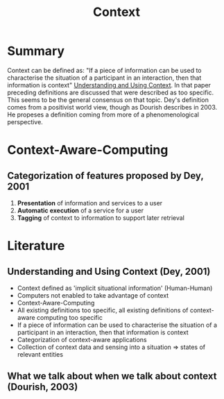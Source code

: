 #+title: Context

* Summary

Context can be defined as: "If a piece of information can be used to characterise the situation of a participant in an interaction, then that information is context" [[http://www.kevinli.net/courses/mobilehci_w2014/papers/dey-context-01.pdf][Understanding and Using Context]]. In that paper preceding definitions are discussed that were described as too specific. This seems to be the general consensus on that topic. Dey's definition comes from a positivist world view, though as Dourish describes in 2003. He propeses a definition coming from more of a phenomenological perspective.

* Context-Aware-Computing
** Categorization of features proposed by Dey, 2001

1. *Presentation* of information and services to a user
2. *Automatic execution* of a service for a user
3. *Tagging* of context to information to support later retrieval

* Literature
** Understanding and Using Context (Dey, 2001)

- Context defined as 'implicit situational information' (Human-Human)
- Computers not enabled to take advantage of context
- Context-Aware-Computing
- All existing definitions too specific, all existing definitions of context-aware computing too specific
- If a piece of information can be used to characterise the situation of a participant in an interaction, then that information is context
- Categorization of context-aware applications
- Collection of context data and sensing into a situation => states of relevant entities

** What we talk about when we talk about context (Dourish, 2003)

